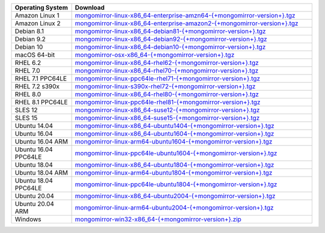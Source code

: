 .. list-table::
   :header-rows: 1
   :widths: 20 80

   * - Operating System
     - Download

   * - Amazon Linux 1
     - `mongomirror-linux-x86_64-enterprise-amzn64-{+mongomirror-version+}.tgz <https://translators-connectors-releases.s3.amazonaws.com/mongomirror/binaries/linux/mongomirror-linux-x86_64-enterprise-amzn64-{+mongomirror-version+}.tgz>`_
   * - Amazon Linux 2
     - `mongomirror-linux-x86_64-enterprise-amazon2-{+mongomirror-version+}.tgz <https://translators-connectors-releases.s3.amazonaws.com/mongomirror/binaries/linux/mongomirror-linux-x86_64-enterprise-amazon2-{+mongomirror-version+}.tgz>`_
   * - Debian 8.1
     - `mongomirror-linux-x86_64-debian81-{+mongomirror-version+}.tgz <https://translators-connectors-releases.s3.amazonaws.com/mongomirror/binaries/linux/mongomirror-linux-x86_64-debian81-{+mongomirror-version+}.tgz>`_
   * - Debian 9.2
     - `mongomirror-linux-x86_64-debian92-{+mongomirror-version+}.tgz <https://translators-connectors-releases.s3.amazonaws.com/mongomirror/binaries/linux/mongomirror-linux-x86_64-debian92-{+mongomirror-version+}.tgz>`_
   * - Debian 10
     - `mongomirror-linux-x86_64-debian10-{+mongomirror-version+}.tgz <https://translators-connectors-releases.s3.amazonaws.com/mongomirror/binaries/linux/mongomirror-linux-x86_64-debian10-{+mongomirror-version+}.tgz>`_
   * - macOS 64-bit
     - `mongomirror-osx-x86_64-{+mongomirror-version+}.tgz <https://translators-connectors-releases.s3.amazonaws.com/mongomirror/binaries/osx/mongomirror-osx-x86_64-{+mongomirror-version+}.tgz>`_
   * - RHEL 6.2
     - `mongomirror-linux-x86_64-rhel62-{+mongomirror-version+}.tgz <https://translators-connectors-releases.s3.amazonaws.com/mongomirror/binaries/linux/mongomirror-linux-x86_64-rhel62-{+mongomirror-version+}.tgz>`_
   * - RHEL 7.0
     - `mongomirror-linux-x86_64-rhel70-{+mongomirror-version+}.tgz <https://translators-connectors-releases.s3.amazonaws.com/mongomirror/binaries/linux/mongomirror-linux-x86_64-rhel70-{+mongomirror-version+}.tgz>`_
   * - RHEL 7.1 PPC64LE
     - `mongomirror-linux-ppc64le-rhel71-{+mongomirror-version+}.tgz <https://translators-connectors-releases.s3.amazonaws.com/mongomirror/binaries/linux/mongomirror-linux-ppc64le-rhel71-{+mongomirror-version+}.tgz>`_
   * - RHEL 7.2 s390x
     - `mongomirror-linux-s390x-rhel72-{+mongomirror-version+}.tgz <https://translators-connectors-releases.s3.amazonaws.com/mongomirror/binaries/linux/mongomirror-linux-s390x-rhel72-{+mongomirror-version+}.tgz>`_
   * - RHEL 8.0
     - `mongomirror-linux-x86_64-rhel80-{+mongomirror-version+}.tgz <https://translators-connectors-releases.s3.amazonaws.com/mongomirror/binaries/linux/mongomirror-linux-x86_64-rhel80-{+mongomirror-version+}.tgz>`_
   * - RHEL 8.1 PPC64LE
     - `mongomirror-linux-ppc64le-rhel81-{+mongomirror-version+}.tgz <https://translators-connectors-releases.s3.amazonaws.com/mongomirror/binaries/linux/mongomirror-linux-ppc64le-rhel81-{+mongomirror-version+}.tgz>`_
   * - SLES 12
     - `mongomirror-linux-x86_64-suse12-{+mongomirror-version+}.tgz <https://translators-connectors-releases.s3.amazonaws.com/mongomirror/binaries/linux/mongomirror-linux-x86_64-suse12-{+mongomirror-version+}.tgz>`_
   * - SLES 15
     - `mongomirror-linux-x86_64-suse15-{+mongomirror-version+}.tgz <https://translators-connectors-releases.s3.amazonaws.com/mongomirror/binaries/linux/mongomirror-linux-x86_64-suse15-{+mongomirror-version+}.tgz>`_
   * - Ubuntu 14.04
     - `mongomirror-linux-x86_64-ubuntu1404-{+mongomirror-version+}.tgz <https://translators-connectors-releases.s3.amazonaws.com/mongomirror/binaries/linux/mongomirror-linux-x86_64-ubuntu1404-{+mongomirror-version+}.tgz>`_
   * - Ubuntu 16.04
     - `mongomirror-linux-x86_64-ubuntu1604-{+mongomirror-version+}.tgz <https://translators-connectors-releases.s3.amazonaws.com/mongomirror/binaries/linux/mongomirror-linux-x86_64-ubuntu1604-{+mongomirror-version+}.tgz>`_
   * - Ubuntu 16.04 ARM
     - `mongomirror-linux-arm64-ubuntu1604-{+mongomirror-version+}.tgz <https://translators-connectors-releases.s3.amazonaws.com/mongomirror/binaries/linux/mongomirror-linux-arm64-ubuntu1604-{+mongomirror-version+}.tgz>`_
   * - Ubuntu 16.04 PPC64LE
     - `mongomirror-linux-ppc64le-ubuntu1604-{+mongomirror-version+}.tgz <https://translators-connectors-releases.s3.amazonaws.com/mongomirror/binaries/linux/mongomirror-linux-ppc64le-ubuntu1604-{+mongomirror-version+}.tgz>`_
   * - Ubuntu 18.04
     - `mongomirror-linux-x86_64-ubuntu1804-{+mongomirror-version+}.tgz <https://translators-connectors-releases.s3.amazonaws.com/mongomirror/binaries/linux/mongomirror-linux-x86_64-ubuntu1804-{+mongomirror-version+}.tgz>`_
   * - Ubuntu 18.04 ARM
     - `mongomirror-linux-arm64-ubuntu1804-{+mongomirror-version+}.tgz <https://translators-connectors-releases.s3.amazonaws.com/mongomirror/binaries/linux/mongomirror-linux-arm64-ubuntu1804-{+mongomirror-version+}.tgz>`_
   * - Ubuntu 18.04 PPC64LE
     - `mongomirror-linux-ppc64le-ubuntu1804-{+mongomirror-version+}.tgz <https://translators-connectors-releases.s3.amazonaws.com/mongomirror/binaries/linux/mongomirror-linux-ppc64le-ubuntu1804-{+mongomirror-version+}.tgz>`_
   * - Ubuntu 20.04
     - `mongomirror-linux-x86_64-ubuntu2004-{+mongomirror-version+}.tgz <https://translators-connectors-releases.s3.amazonaws.com/mongomirror/binaries/linux/mongomirror-linux-x86_64-ubuntu2004-{+mongomirror-version+}.tgz>`_
   * - Ubuntu 20.04 ARM
     - `mongomirror-linux-arm64-ubuntu2004-{+mongomirror-version+}.tgz <https://translators-connectors-releases.s3.amazonaws.com/mongomirror/binaries/linux/mongomirror-linux-arm64-ubuntu2004-{+mongomirror-version+}.tgz>`_
   * - Windows
     - `mongomirror-win32-x86_64-{+mongomirror-version+}.zip <https://translators-connectors-releases.s3.amazonaws.com/mongomirror/binaries/win32/mongomirror-win32-x86_64-{+mongomirror-version+}.zip>`_

